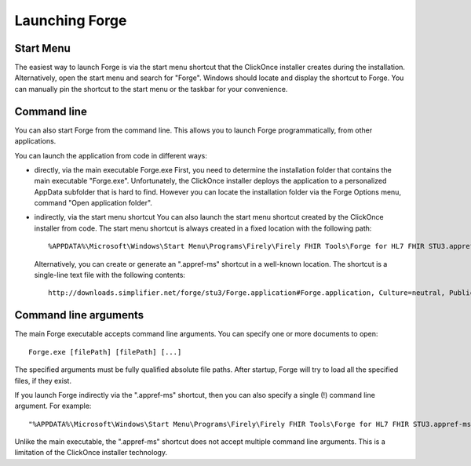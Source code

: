 Launching Forge
===============

Start Menu
~~~~~~~~~~

The easiest way to launch Forge is via the start menu shortcut that the ClickOnce installer creates during the installation.
Alternatively, open the start menu and search for "Forge". Windows should locate and display the shortcut to Forge.
You can manually pin the shortcut to the start menu or the taskbar for your convenience.

Command line
~~~~~~~~~~~~

You can also start Forge from the command line.
This allows you to launch Forge programmatically, from other applications.

You can launch the application from code in different ways:

- directly, via the main executable Forge.exe  
  First, you need to determine the installation folder that contains the main executable "Forge.exe".
  Unfortunately, the ClickOnce installer deploys the application to a personalized AppData subfolder that is hard to find.
  However you can locate the installation folder via the Forge Options menu, command "Open application folder".
  
- indirectly, via the start menu shortcut  
  You can also launch the start menu shortcut created by the ClickOnce installer from code.
  The start menu shortcut is always created in a fixed location with the following path: ::

	%APPDATA%\Microsoft\Windows\Start Menu\Programs\Firely\Firely FHIR Tools\Forge for HL7 FHIR STU3.appref-ms

  Alternatively, you can create or generate an ".appref-ms" shortcut in a well-known location.
  The shortcut is a single-line text file with the following contents: ::

	http://downloads.simplifier.net/forge/stu3/Forge.application#Forge.application, Culture=neutral, PublicKeyToken=d35f0fdbb3d5e195, processorArchitecture=msil

Command line arguments
~~~~~~~~~~~~~~~~~~~~~~

The main Forge executable accepts command line arguments.
You can specify one or more documents to open: ::

	Forge.exe [filePath] [filePath] [...]

The specified arguments must be fully qualified absolute file paths.
After startup, Forge will try to load all the specified files, if they exist.

If you launch Forge indirectly via the ".appref-ms" shortcut, then you can also specify a single (!) command line argument.
For example: ::

	"%APPDATA%\Microsoft\Windows\Start Menu\Programs\Firely\Firely FHIR Tools\Forge for HL7 FHIR STU3.appref-ms" "C:\Profiles\MyPatient.xml"

Unlike the main executable, the ".appref-ms" shortcut does not accept multiple command line arguments.
This is a limitation of the ClickOnce installer technology.
